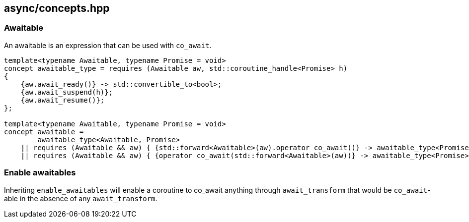 [#concepts]
== async/concepts.hpp

[#awaitable]
=== Awaitable

An awaitable is an expression that can be used with `co_await`.

[source,cpp]
----
template<typename Awaitable, typename Promise = void>
concept awaitable_type = requires (Awaitable aw, std::coroutine_handle<Promise> h)
{
    {aw.await_ready()} -> std::convertible_to<bool>;
    {aw.await_suspend(h)};
    {aw.await_resume()};
};

template<typename Awaitable, typename Promise = void>
concept awaitable =
        awaitable_type<Awaitable, Promise>
    || requires (Awaitable && aw) { {std::forward<Awaitable>(aw).operator co_await()} -> awaitable_type<Promise>;}
    || requires (Awaitable && aw) { {operator co_await(std::forward<Awaitable>(aw))} -> awaitable_type<Promise>;};
----

[#enable_awaitables]
=== Enable awaitables

Inheriting `enable_awaitables` will enable a coroutine to co_await anything through `await_transform`
that would be `co_await`-able in the absence of any `await_transform`.